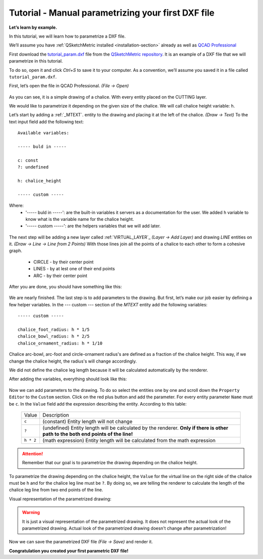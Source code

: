 Tutorial - Manual parametrizing your first DXF file
===================================================

**Let’s learn by example.**

In this tutorial, we will learn how to parametrize a DXF file.

We’ll assume you have :ref:`QSketchMetric installed <installation-section>` already as well as
`QCAD Professional <https://qcad.org/en/download>`_

First download the `tutorial_param.dxf
<https://raw.githubusercontent.com/MadScrewdriver/qsketchmetric/main/docs/_static/DXF/tutorial_param.dxf>`_
file from the `QSketchMetric repository <https://github.com/MadScrewdriver/qsketchmetric>`_. It is an example of a
DXF file that we will parametrize in this tutorial.

To do so, open it and click `Ctrl+S` to save it to your computer.
As a convention, we’ll assume you saved it in a file called ``tutorial_param.dxf``.

First, let’s open the file in QCAD Professional. `(File -> Open)`

.. figure:: https://qsketchmetric.readthedocs.io/en/latest/_static/Media/tutorial3.png
   :alt: QCAD Professional with `tutorial_param.dxf` opened

    QCAD Professional with `tutorial_param.dxf` opened

As you can see, it is a simple drawing of a chalice. With every entity placed on the CUTTING layer.

We would like to parametrize it depending on the given size of the
chalice. We will call chalice height variable: ``h``.

Let’s start by adding a :ref:`_MTEXT`. entity to the drawing and placing it at the left of the chalice. `(Draw -> Text)`
To the text input field add the following text::

    Available variables:

    ----- buld in -----

    c: const
    ?: undefined

    h: chalice_height

    ----- custom -----

Where:
    * '----- buld in -----': are the built-in variables it servers as a documentation for the user.
      We added ``h`` variable to know what is the variable name for the chalice height.
    * '----- custom -----': are the helpers variables that we will add later.

.. figure:: https://qsketchmetric.readthedocs.io/en/latest/_static/Media/tutorial4.png
   :alt: `tutorial_param.dxf`  with added `MTEXT` entity

    `tutorial_param.dxf`  with added `MTEXT` entity

The next step will be adding a new layer called :ref:`VIRTUAL_LAYER`_ `(Layer -> Add Layer)` and drawing `LINE` entities
on it. `(Draw -> Line -> Line from 2 Points)` With those lines join all the points of a chalice to each other
to form a cohesive graph.
    * CIRCLE - by their center point
    * LINES - by at lest one of their end points
    * ARC - by their center point

After you are done, you should have something like this:

.. figure:: https://qsketchmetric.readthedocs.io/en/latest/_static/Media/tutorial5.png
   :alt: `tutorial_param.dxf`  with connected entities

    `tutorial_param.dxf`  with connected entities

We are nearly finished. The last step is to add parameters to the drawing. But first, let’s make our job easier
by defining a few helper variables. In the --- custom --- section of the `MTEXT` entity add the following variables::

    ----- custom -----

    chalice_foot_radius: h * 1/5
    chalice_bowl_radius: h * 2/5
    chalice_ornament_radius: h * 1/10

Chalice arc-bowl, arc-foot and circle-ornament radius's  are defined as a fraction of the chalice height.
This way, if we change the chalice height, the radius's will change accordingly.

We did not define the chalice leg length because it will be calculated automatically by the renderer.

After adding the variables, everything should look like this:

.. figure:: https://qsketchmetric.readthedocs.io/en/latest/_static/Media/tutorial6.png
   :alt: `tutorial_param.dxf` with added custom variables

    `tutorial_param.dxf` with added custom variables

Now we can add parameters to the drawing. To do so select the entities one by one and scroll down the
``Property Editor`` to the ``Custom`` section. Click on the red plus button and add the parameter.
For every entity parameter ``Name`` must be ``c``.
In the ``Value`` field  add the expression describing the entity. According to this table:

  +--------------------+-----------------------------------------------------------------------------+
  |    Value           | Description                                                                 |
  +--------------------+-----------------------------------------------------------------------------+
  |      ``c``         | (constant) Entity length will not change                                    |
  +--------------------+-----------------------------------------------------------------------------+
  |      ``?``         | (undefined) Entity length will be calculated by the renderer.               |
  |                    | **Only if there is other path to the both end points of the line!**         |
  +--------------------+-----------------------------------------------------------------------------+
  |  ``h * 2``         | (math expression) Entity length will be calculated from the math expression |
  |                    |                                                                             |
  +--------------------+-----------------------------------------------------------------------------+

.. attention::
    Remember that our goal is to parametrize the drawing depending on the chalice height.

To parametrize the drawing depending on the chalice height, the ``Value`` for the virtual line on the right side
of the chalice must be ``h`` and for the chalice leg line must be ``?``. By doing so, we are telling the renderer
to calculate the length of the chalice leg line from two end points of the line.

Visual representation of the parametrized drawing:

.. figure:: https://qsketchmetric.readthedocs.io/en/latest/_static/Media/tutorial7.png
   :alt: `tutorial_param.dxf` parametrized visual representation

    `tutorial_param.dxf` parametrized visual representation

.. warning::
    It is just a visual representation of the parametrized drawing. It does not represent the actual look of the
    parametrized drawing. Actual look of the parametrized drawing doesn't change after parametrization!

Now we can save the parametrized DXF file `(File -> Save)` and render it.

**Congratulation you created your first parametric DXF file!**
